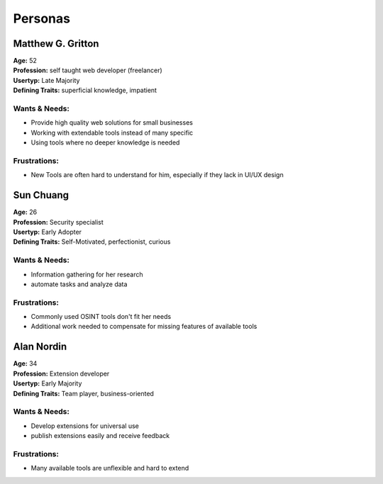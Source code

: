 .. _personas:

========
Personas
========

.. _Matthew:

******************
Matthew G. Gritton
******************

.. image:: ../images/personas/matthew.jpeg
   :width: 150px
   :height: 150px
   :alt: Matthew Gritton Persona (Image generated by AI)
   :align: right

| **Age:** 52
| **Profession:** self taught web developer (freelancer)
| **Usertyp:** Late Majority
| **Defining Traits:** superficial knowledge, impatient

Wants & Needs:
--------------
- Provide high quality web solutions for small businesses
- Working with extendable tools instead of many specific
- Using tools where no deeper knowledge is needed

Frustrations:
-------------
- New Tools are often hard to understand for him, especially if they lack in UI/UX design


.. _Sun:

**********
Sun Chuang
**********

.. image:: ../images/personas/sun.jpeg
   :width: 150px
   :height: 150px
   :alt: Sun Chuang Persona (Image generated by AI)
   :align: right

| **Age:** 26
| **Profession:** Security specialist
| **Usertyp:** Early Adopter
| **Defining Traits:** Self-Motivated, perfectionist, curious

Wants & Needs:
--------------
- Information gathering for her research
- automate tasks and analyze data

Frustrations:
-------------
- Commonly used OSINT tools don't fit her needs
- Additional work needed to compensate for missing features of available tools


.. _Alan:

***********
Alan Nordin
***********

.. image:: ../images/personas/alan.jpeg
   :width: 150px
   :height: 150px
   :alt: Alan Nordin Persona (Image generated by AI)
   :align: right

| **Age:** 34
| **Profession:** Extension developer
| **Usertyp:** Early Majority
| **Defining Traits:** Team player, business-oriented

Wants & Needs:
--------------
- Develop extensions for universal use
- publish extensions easily and receive feedback

Frustrations:
-------------
- Many available tools are unflexible and hard to extend